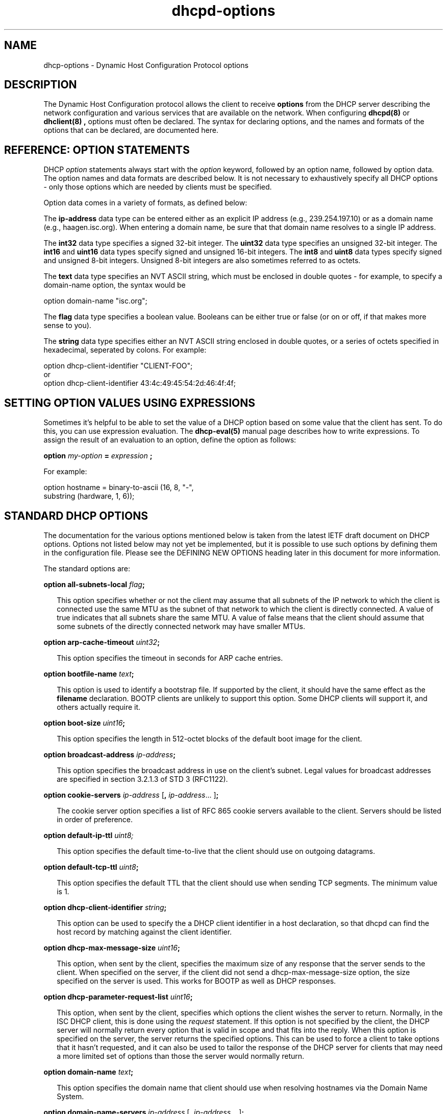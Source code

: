 .\"	dhcp-options.5
.\"
.\" Copyright (c) 1996-2001 Internet Software Consortium.
.\" Redistribution and use in source and binary forms, with or without
.\" modification, are permitted provided that the following conditions
.\" are met:
.\"
.\" 1. Redistributions of source code must retain the above copyright
.\"    notice, this list of conditions and the following disclaimer.
.\" 2. Redistributions in binary form must reproduce the above copyright
.\"    notice, this list of conditions and the following disclaimer in the
.\"    documentation and/or other materials provided with the distribution.
.\" 3. Neither the name of The Internet Software Consortium nor the names
.\"    of its contributors may be used to endorse or promote products derived
.\"    from this software without specific prior written permission.
.\"
.\" THIS SOFTWARE IS PROVIDED BY THE INTERNET SOFTWARE CONSORTIUM AND
.\" CONTRIBUTORS ``AS IS'' AND ANY EXPRESS OR IMPLIED WARRANTIES,
.\" INCLUDING, BUT NOT LIMITED TO, THE IMPLIED WARRANTIES OF
.\" MERCHANTABILITY AND FITNESS FOR A PARTICULAR PURPOSE ARE
.\" DISCLAIMED.  IN NO EVENT SHALL THE INTERNET SOFTWARE CONSORTIUM OR
.\" CONTRIBUTORS BE LIABLE FOR ANY DIRECT, INDIRECT, INCIDENTAL,
.\" SPECIAL, EXEMPLARY, OR CONSEQUENTIAL DAMAGES (INCLUDING, BUT NOT
.\" LIMITED TO, PROCUREMENT OF SUBSTITUTE GOODS OR SERVICES; LOSS OF
.\" USE, DATA, OR PROFITS; OR BUSINESS INTERRUPTION) HOWEVER CAUSED AND
.\" ON ANY THEORY OF LIABILITY, WHETHER IN CONTRACT, STRICT LIABILITY,
.\" OR TORT (INCLUDING NEGLIGENCE OR OTHERWISE) ARISING IN ANY WAY OUT
.\" OF THE USE OF THIS SOFTWARE, EVEN IF ADVISED OF THE POSSIBILITY OF
.\" SUCH DAMAGE.
.\"
.\" This software has been written for the Internet Software Consortium
.\" by Ted Lemon in cooperation with Vixie Enterprises and Nominum, Inc.
.\" To learn more about the Internet Software Consortium, see
.\" ``http://www.isc.org/''.  To learn more about Vixie Enterprises,
.\" see ``http://www.vix.com''.   To learn more about Nominum, Inc., see
.\" ``http://www.nominum.com''.
.TH dhcpd-options 5
.SH NAME
dhcp-options - Dynamic Host Configuration Protocol options
.SH DESCRIPTION
The Dynamic Host Configuration protocol allows the client to receive
.B options
from the DHCP server describing the network configuration and various
services that are available on the network.   When configuring
.B dhcpd(8)
or
.B dhclient(8) ,
options must often be declared.   The syntax for declaring options,
and the names and formats of the options that can be declared, are
documented here.
.SH REFERENCE: OPTION STATEMENTS
.PP
DHCP \fIoption\fR statements always start with the \fIoption\fR
keyword, followed by an option name, followed by option data.  The
option names and data formats are described below.   It is not
necessary to exhaustively specify all DHCP options - only those
options which are needed by clients must be specified.
.PP
Option data comes in a variety of formats, as defined below:
.PP
The
.B ip-address
data type can be entered either as an explicit IP
address (e.g., 239.254.197.10) or as a domain name (e.g.,
haagen.isc.org).  When entering a domain name, be sure that that
domain name resolves to a single IP address.
.PP
The
.B int32
data type specifies a signed 32-bit integer.   The 
.B uint32
data type specifies an unsigned 32-bit integer.   The 
.B int16
and
.B uint16
data types specify signed and unsigned 16-bit integers.   The 
.B int8
and
.B uint8
data types specify signed and unsigned 8-bit integers.
Unsigned 8-bit integers are also sometimes referred to as octets.
.PP
The
.B text
data type specifies an NVT ASCII string, which must be
enclosed in double quotes - for example, to specify a domain-name
option, the syntax would be
.nf
.sp 1
option domain-name "isc.org";
.fi
.PP
The
.B flag
data type specifies a boolean value.   Booleans can be either true or
false (or on or off, if that makes more sense to you).
.PP
The
.B string
data type specifies either an NVT ASCII string
enclosed in double quotes, or a series of octets specified in
hexadecimal, seperated by colons.   For example:
.nf
.sp 1
  option dhcp-client-identifier "CLIENT-FOO";
or
  option dhcp-client-identifier 43:4c:49:45:54:2d:46:4f:4f;
.fi
.SH SETTING OPTION VALUES USING EXPRESSIONS
Sometimes it's helpful to be able to set the value of a DHCP option
based on some value that the client has sent.   To do this, you can
use expression evaluation.   The 
.B dhcp-eval(5)
manual page describes how to write expressions.   To assign the result
of an evaluation to an option, define the option as follows:
.nf
.sp 1
  \fBoption \fImy-option \fB= \fIexpression \fB;\fR
.fi
.PP
For example:
.nf
.sp 1
  option hostname = binary-to-ascii (16, 8, "-",
                                     substring (hardware, 1, 6));
.fi
.SH STANDARD DHCP OPTIONS
The documentation for the various options mentioned below is taken
from the latest IETF draft document on DHCP options.  Options not
listed below may not yet be implemented, but it is possible to use
such options by defining them in the configuration file.  Please see
the DEFINING NEW OPTIONS heading later in this document for more
information.
.PP
The standard options are:
.PP
.B option \fBall-subnets-local\fR \fIflag\fR\fB;\fR
.RS 0.25i
.PP
This option specifies whether or not the client may assume that all
subnets of the IP network to which the client is connected use the
same MTU as the subnet of that network to which the client is
directly connected.  A value of true indicates that all subnets share
the same MTU.  A value of false means that the client should assume that
some subnets of the directly connected network may have smaller MTUs.
.RE
.PP
.B option \fBarp-cache-timeout\fR \fIuint32\fR\fB;\fR
.RS 0.25i
.PP
This option specifies the timeout in seconds for ARP cache entries.
.RE
.PP
.B option \fBbootfile-name\fR \fItext\fR\fB;\fR
.RS 0.25i
.PP
This option is used to identify a bootstrap file.  If supported by the
client, it should have the same effect as the \fBfilename\fR
declaration.  BOOTP clients are unlikely to support this option.  Some
DHCP clients will support it, and others actually require it.
.RE
.PP
.B option \fBboot-size\fR \fIuint16\fR\fB;\fR
.RS 0.25i
.PP
This option specifies the length in 512-octet blocks of the default
boot image for the client.
.RE
.PP
.B option \fBbroadcast-address\fR \fIip-address\fR\fB;\fR
.RS 0.25i
.PP
This option specifies the broadcast address in use on the client's
subnet.  Legal values for broadcast addresses are specified in
section 3.2.1.3 of STD 3 (RFC1122).
.RE
.PP
.B option \fBcookie-servers\fR \fIip-address\fR [\fB,\fR \fIip-address\fR...
]\fB;\fR
.RS 0.25i
.PP
The cookie server option specifies a list of RFC 865 cookie
servers available to the client.  Servers should be listed in order
of preference.
.RE
.PP
.B option \fBdefault-ip-ttl\fR \fIuint8;\fR
.RS 0.25i
.PP
This option specifies the default time-to-live that the client should
use on outgoing datagrams.
.RE
.PP
.B option \fBdefault-tcp-ttl\fR \fIuint8\fR\fB;\fR
.RS 0.25i
.PP
This option specifies the default TTL that the client should use when
sending TCP segments.  The minimum value is 1.
.RE
.PP
.B option \fBdhcp-client-identifier\fR \fIstring\fR\fB;\fR
.RS 0.25i
.PP
This option can be used to specify the a DHCP client identifier in a
host declaration, so that dhcpd can find the host record by matching
against the client identifier.
.RE
.PP
.B option \fBdhcp-max-message-size\fR \fIuint16\fR\fB;\fR
.RS 0.25i
.PP
This option, when sent by the client, specifies the maximum size of
any response that the server sends to the client.   When specified on
the server, if the client did not send a dhcp-max-message-size option,
the size specified on the server is used.   This works for BOOTP as
well as DHCP responses.
.RE
.PP
.B option \fBdhcp-parameter-request-list\fR \fIuint16\fR\fB;\fR
.RS 0.25i
.PP
This option, when sent by the client, specifies which options the
client wishes the server to return.   Normally, in the ISC DHCP
client, this is done using the \fIrequest\fR statement.   If this
option is not specified by the client, the DHCP server will normally
return every option that is valid in scope and that fits into the
reply.   When this option is specified on the server, the server
returns the specified options.   This can be used to force a client to
take options that it hasn't requested, and it can also be used to
tailor the response of the DHCP server for clients that may need a
more limited set of options than those the server would normally
return.
.RE
.PP
.B option \fBdomain-name\fR \fItext\fR\fB;\fR
.RS 0.25i
.PP
This option specifies the domain name that client should use when
resolving hostnames via the Domain Name System.
.RE
.PP
.B option \fBdomain-name-servers\fR \fIip-address\fR [\fB,\fR \fIip-address\fR...
]\fB;\fR
.RS 0.25i
.PP
The domain-name-servers option specifies a list of Domain Name System
(STD 13, RFC 1035) name servers available to the client.  Servers
should be listed in order of preference.
.RE
.PP
.B option \fBextensions-path-name\fR \fItext\fR\fB;\fR
.RS 0.25i
.PP
This option specifies the name of a file containing additional options
to be interpreted according to the DHCP option format as specified in
RFC2132.
.RE
.PP
.B option \fBfinger-server\fR \fIip-address\fR [\fB,\fR
\fIip-address\fR... ]\fB;\fR
.RS 0.25i
.PP
The Finger server option specifies a list of Finger available to the
client.  Servers should be listed in order of preference.
.RE
.PP
.B option \fBfont-servers\fR \fIip-address\fR [\fB,\fR \fIip-address\fR...
]\fB;\fR
.RS 0.25i
.PP
This option specifies a list of X Window System Font servers available
to the client. Servers should be listed in order of preference.
.RE
.PP
.B option \fBhost-name\fR \fIstring\fR\fB;\fR
.RS 0.25i
.PP
This option specifies the name of the client.  The name may or may
not be qualified with the local domain name (it is preferable to use
the domain-name option to specify the domain name).  See RFC 1035 for
character set restrictions.
.RE
.PP
.B option \fBieee802-3-encapsulation\fR \fIflag\fR\fB;\fR
.RS 0.25i
.PP
This option specifies whether or not the client should use Ethernet
Version 2 (RFC 894) or IEEE 802.3 (RFC 1042) encapsulation if the
interface is an Ethernet.  A value of false indicates that the client
should use RFC 894 encapsulation.  A value of true means that the client
should use RFC 1042 encapsulation.
.RE
.PP
.B option \fBien116-name-servers\fR \fIip-address\fR [\fB,\fR \fIip-address\fR...
];
.RS 0.25i
.PP
The ien116-name-servers option specifies a list of IEN 116 name servers
available to the client.  Servers should be listed in order of
preference.
.RE
.PP
.B option \fBimpress-servers\fR \fIip-address\fR [\fB,\fR \fIip-address\fR...
]\fB;\fR
.RS 0.25i
.PP
The impress-server option specifies a list of Imagen Impress servers
available to the client.  Servers should be listed in order of
preference.
.RE
.PP
.B option \fBinterface-mtu\fR \fIuint16\fR\fB;\fR
.RS 0.25i
.PP
This option specifies the MTU to use on this interface.   The minimum
legal value for the MTU is 68.
.RE
.PP
.B option \fBip-forwarding\fR \fIflag\fR\fB;\fR
.RS 0.25i
.PP
This option specifies whether the client should configure its IP
layer for packet forwarding.  A value of false means disable IP
forwarding, and a value of true means enable IP forwarding.
.RE
.PP
.B option \fBirc-server\fR \fIip-address\fR [\fB,\fR
\fIip-address\fR... ]\fB;\fR
.RS 0.25i
.PP
The IRC server option specifies a list of IRC available to the
client.  Servers should be listed in order of preference.
.RE
.PP
.B option \fBlog-servers\fR \fIip-address\fR [\fB,\fR \fIip-address\fR...
]\fB;\fR
.RS 0.25i
.PP
The log-server option specifies a list of MIT-LCS UDP log servers
available to the client.  Servers should be listed in order of
preference.
.RE
.PP
.B option \fBlpr-servers\fR \fIip-address \fR [\fB,\fR \fIip-address\fR...
]\fB;\fR
.RS 0.25i
.PP
The LPR server option specifies a list of RFC 1179 line printer
servers available to the client.  Servers should be listed in order
of preference.
.RE
.PP
.B option \fBmask-supplier\fR \fIflag\fR\fB;\fR
.RS 0.25i
.PP
This option specifies whether or not the client should respond to
subnet mask requests using ICMP.  A value of false indicates that the
client should not respond.  A value of true means that the client should
respond.
.RE
.PP
.B option \fBmax-dgram-reassembly\fR \fIuint16\fR\fB;\fR
.RS 0.25i
.PP
This option specifies the maximum size datagram that the client
should be prepared to reassemble.  The minimum value legal value is
576.
.RE
.PP
.B option \fBmerit-dump\fR \fItext\fR\fB;\fR
.RS 0.25i
.PP
This option specifies the path-name of a file to which the client's
core image should be dumped in the event the client crashes.  The
path is formatted as a character string consisting of characters from
the NVT ASCII character set.
.RE
.PP
.B option \fBmobile-ip-home-agent\fR \fIip-address\fR [\fB,\fR \fIip-address\fR... ]\fB;\fR
.RS 0.25i
.PP
This option specifies a list of IP addresses indicating mobile IP
home agents available to the client.  Agents should be listed in
order of preference, although normally there will be only one such
agent.
.RE
.PP
.B option \fBnds-context\fR \fIstring\fR\fB;\fR
.RS 0.25i
.PP
The nds-context option specifies the name of the initial Netware
Directory Service for an NDS client.
.RE
.PP
.B option \fBnds-servers\fR \fIip-address\fR [\fB,\fR \fIip-address\fR... ]\fB;\fR
.RS 0.25i
.PP
The nds-servers option specifies a list of IP addresses of NDS servers.
.RE
.PP
.B option \fBnds-tree-name\fR \fIstring\fR\fB;\fR
.RS 0.25i
.PP
The nds-context option specifies NDS tree name that the NDS client
should use.
.RE
.PP
.B option \fBnetbios-dd-server\fR \fIip-address\fR [\fB,\fR \fIip-address\fR...
]\fB;\fR
.RS 0.25i
.PP
The NetBIOS datagram distribution server (NBDD) option specifies a
list of RFC 1001/1002 NBDD servers listed in order of preference.
.RE
.PP
.B option \fBnetbios-name-servers\fR \fIip-address\fR [\fB,\fR \fIip-address\fR...]\fB;\fR
.RS 0.25i
.PP
The NetBIOS name server (NBNS) option specifies a list of RFC
1001/1002 NBNS name servers listed in order of preference.   NetBIOS
Name Service is currently more commonly referred to as WINS.   WINS
servers can be specified using the netbios-name-servers option.
.RE
.PP
.B option \fBnetbios-node-type\fR \fIuint8\fR\fB;\fR
.RS 0.25i
.PP
The NetBIOS node type option allows NetBIOS over TCP/IP clients which
are configurable to be configured as described in RFC 1001/1002.  The
value is specified as a single octet which identifies the client type.
.PP
Possible node types are:
.PP
.TP 5
.I 1
B-node: Broadcast - no WINS
.TP
.I 2
P-node: Peer - WINS only.
.TP
.I 4
M-node: Mixed - broadcast, then WINS
.TP
.I 8
H-node: Hybrid - WINS, then broadcast
.RE
.PP
.B option \fBnetbios-scope\fR \fIstring\fR\fB;\fR
.RS 0.25i
.PP
The NetBIOS scope option specifies the NetBIOS over TCP/IP scope
parameter for the client as specified in RFC 1001/1002. See RFC1001,
RFC1002, and RFC1035 for character-set restrictions.
.RE
.PP
.B option \fBnwip-domain\fR \fIstring\fR\fB;\fR
.RS 0.25i
.PP
The name of the NetWare/IP domain that a NetWare/IP client should
use.
.RE
.PP
.B option \fBnwip-suboptions\fR \fIstring\fR\fB;\fR
.RS 0.25i
.PP
A sequence of suboptions for NetWare/IP clients - see RFC2242 for
details.   Normally this option is set by specifying specific
NetWare/IP suboptions - see the NETWARE/IP SUBOPTIONS section for more
information.
.RE
.PP
.B option \fBnis-domain\fR \fItext\fR\fB;\fR
.RS 0.25i
.PP
This option specifies the name of the client's NIS (Sun Network
Information Services) domain.  The domain is formatted as a character
string consisting of characters from the NVT ASCII character set.
.RE
.PP
.B option \fBnis-servers\fR \fIip-address\fR [\fB,\fR \fIip-address\fR...
]\fB;\fR
.RS 0.25i
.PP
This option specifies a list of IP addresses indicating NIS servers
available to the client.  Servers should be listed in order of
preference.
.RE
.PP
.B option \fBnisplus-domain\fR \fItext\fR\fB;\fR
.RS 0.25i
.PP
This option specifies the name of the client's NIS+ domain.  The
domain is formatted as a character string consisting of characters
from the NVT ASCII character set.
.RE
.PP
.B option \fBnisplus-servers\fR \fIip-address\fR [\fB,\fR \fIip-address\fR...
]\fB;\fR
.RS 0.25i
.PP
This option specifies a list of IP addresses indicating NIS+ servers
available to the client.  Servers should be listed in order of
preference.
.RE
.PP
.B option \fBnntp-server\fR \fIip-address\fR [\fB,\fR
\fIip-address\fR... ]\fB;\fR
.RS 0.25i
.PP
The NNTP server option specifies a list of NNTP available to the
client.  Servers should be listed in order of preference.
.RE
.PP
.B option \fBnon-local-source-routing\fR \fIflag\fR\fB;\fR
.RS 0.25i
.PP
This option specifies whether the client should configure its IP
layer to allow forwarding of datagrams with non-local source routes
(see Section 3.3.5 of [4] for a discussion of this topic).  A value
of 0 means disallow forwarding of such datagrams, and a value of true
means allow forwarding.
.RE
.PP
.B option \fBntp-servers\fR \fIip-address\fR [\fB,\fR \fIip-address\fR...
]\fB;\fR
.RS 0.25i
.PP
This option specifies a list of IP addresses indicating NTP (RFC 1035)
servers available to the client.  Servers should be listed in order
of preference.
.RE
.PP
.B option \fBpath-mtu-aging-timeout\fR \fIuint32\fR\fB;\fR
.RS 0.25i
.PP
This option specifies the timeout (in seconds) to use when aging Path
MTU values discovered by the mechanism defined in RFC 1191.
.RE
.PP
.B option \fBpath-mtu-plateau-table\fR \fIuint16\fR [\fB,\fR \fIuint16\fR...
]\fB;\fR
.RS 0.25i
.PP
This option specifies a table of MTU sizes to use when performing
Path MTU Discovery as defined in RFC 1191.  The table is formatted as
a list of 16-bit unsigned integers, ordered from smallest to largest.
The minimum MTU value cannot be smaller than 68.
.RE
.PP
.B option \fBperform-mask-discovery\fR \fIflag\fR\fB;\fR
.RS 0.25i
.PP
This option specifies whether or not the client should perform subnet
mask discovery using ICMP.  A value of false indicates that the client
should not perform mask discovery.  A value of true means that the
client should perform mask discovery.
.RE
.PP
.nf
.B option \fBpolicy-filter\fR \fIip-address ip-address\fR
                  [\fB,\fR \fIip-address ip-address\fR...]\fB;\fR
.RE
.fi
.RS 0.25i
.PP
This option specifies policy filters for non-local source routing.
The filters consist of a list of IP addresses and masks which specify
destination/mask pairs with which to filter incoming source routes.
.PP
Any source routed datagram whose next-hop address does not match one
of the filters should be discarded by the client.
.PP
See STD 3 (RFC1122) for further information.
.RE
.PP
.B option \fBpop-server\fR \fIip-address\fR [\fB,\fR \fIip-address\fR... ]\fB;\fR
.RS 0.25i
.PP
The POP3 server option specifies a list of POP3 available to the
client.  Servers should be listed in order of preference.
.RE
.PP
.nf
.B option \fBresource-location-servers\fR \fIip-address\fR
                              [\fB, \fR\fIip-address\fR...]\fB;\fR
.fi
.RS 0.25i
.PP
This option specifies a list of RFC 887 Resource Location
servers available to the client.  Servers should be listed in order
of preference.
.RE
.PP
.B option \fBroot-path\fR \fItext\fB;\fR\fR
.RS 0.25i
.PP
This option specifies the path-name that contains the client's root
disk.  The path is formatted as a character string consisting of
characters from the NVT ASCII character set.
.RE
.PP
.B option \fBrouter-discovery\fR \fIflag\fR\fB;\fR
.RS 0.25i
.PP
This option specifies whether or not the client should solicit
routers using the Router Discovery mechanism defined in RFC 1256.
A value of false indicates that the client should not perform
router discovery.  A value of true means that the client should perform
router discovery.
.RE
.PP
.B option \fBrouter-solicitation-address\fR \fIip-address\fR\fB;\fR
.RS 0.25i
.PP
This option specifies the address to which the client should transmit
router solicitation requests.
.RE
.PP
.B option routers \fIip-address\fR [\fB,\fR \fIip-address\fR...
]\fB;\fR
.RS 0.25i
.PP
The routers option specifies a list of IP addresses for routers on the
client's subnet.  Routers should be listed in order of preference.
.RE
.PP
.B option slp-directory-agent \fIboolean ip-address
[\fB,\fR \fIip-address\fR... ]\fB;\fR
.RS 0.25i
.PP
This option specifies two things: the IP addresses of one or more
Service Location Protocol Directory Agents, and whether the use of
these addresses is mandatory.   If the initial boolean value is true,
the SLP agent should just use the IP addresses given.   If the value
is false, the SLP agent may additionally do active or passive
multicast discovery of SLP agents (see RFC2165 for details).
.PP
Please note that in this option and the slp-service-scope option, the
term "SLP Agent" is being used to refer to a Service Location Protocol
agent running on a machine that is being configured using the DHCP
protocol.
.PP
Also, please be aware that some companies may refer to SLP as NDS.
If you have an NDS directory agent whose address you need to
configure, the slp-directory-agent option should work.
.RE
.PP
.B option slp-service-scope \fIboolean text\fR\fB;\fR
.RS 0.25i
.PP
The Service Location Protocol Service Scope Option specifies two
things: a list of service scopes for SLP, and whether the use of this
list is mandatory.  If the initial boolean value is true, the SLP
agent should only use the list of scopes provided in this option;
otherwise, it may use its own static configuration in preference to
the list provided in this option.
.PP
The text string should be a comma-seperated list of scopes that the
SLP agent should use.   It may be omitted, in which case the SLP Agent
will use the aggregated list of scopes of all directory agents known
to the SLP agent.
.RE
.PP
.B option \fBsmtp-server\fR \fIip-address\fR [\fB,\fR
\fIip-address\fR... ]\fB;\fR
.RS 0.25i
.PP
The SMTP server option specifies a list of SMTP servers available to
the client.  Servers should be listed in order of preference.
.RE
.PP
.nf
.B option \fBstatic-routes\fR \fIip-address ip-address\fR
                  [\fB,\fR \fIip-address ip-address\fR...]\fB;\fR
.fi
.RS 0.25i
.PP
This option specifies a list of static routes that the client should
install in its routing cache.  If multiple routes to the same
destination are specified, they are listed in descending order of
priority.
.PP
The routes consist of a list of IP address pairs.  The first address
is the destination address, and the second address is the router for
the destination.
.PP
The default route (0.0.0.0) is an illegal destination for a static
route.  To specify the default route, use the
.B routers
option.   Also, please note that this option is not intended for
classless IP routing - it does not include a subnet mask.   Since
classless IP routing is now the most widely deployed routing standard,
this option is virtually useless, and is not implemented by any of the
popular DHCP clients, for example the Microsoft DHCP client.
.RE
.PP
.nf
.B option \fBstreettalk-directory-assistance-server\fR \fIip-address\fR
                                           [\fB,\fR \fIip-address\fR...]\fB;\fR
.fi
.RS 0.25i
.PP
The StreetTalk Directory Assistance (STDA) server option specifies a
list of STDA servers available to the client.  Servers should be
listed in order of preference.
.RE
.PP
.B option \fBstreettalk-server\fR \fIip-address\fR [\fB,\fR \fIip-address\fR... ]\fB;\fR
.RS 0.25i
.PP
The StreetTalk server option specifies a list of StreetTalk servers
available to the client.  Servers should be listed in order of
preference.
.RE
.PP
.B option subnet-mask \fIip-address\fR\fB;\fR
.RS 0.25i
.PP
The subnet mask option specifies the client's subnet mask as per RFC
950.  If no subnet mask option is provided anywhere in scope, as a
last resort dhcpd will use the subnet mask from the subnet declaration
for the network on which an address is being assigned.  However,
.I any
subnet-mask option declaration that is in scope for the address being
assigned will override the subnet mask specified in the subnet
declaration.
.RE
.PP
.B option \fBswap-server\fR \fIip-address\fR\fB;\fR
.RS 0.25i
.PP
This specifies the IP address of the client's swap server.
.RE
.PP
.B option \fBtcp-keepalive-garbage\fR \fIflag\fR\fB;\fR
.RS 0.25i
.PP
This option specifies the whether or not the client should send TCP
keepalive messages with a octet of garbage for compatibility with
older implementations.  A value of false indicates that a garbage octet
should not be sent. A value of true indicates that a garbage octet
should be sent.
.RE
.PP
.B option \fBtcp-keepalive-interval\fR \fIuint32\fR\fB;\fR
.RS 0.25i
.PP
This option specifies the interval (in seconds) that the client TCP
should wait before sending a keepalive message on a TCP connection.
The time is specified as a 32-bit unsigned integer.  A value of zero
indicates that the client should not generate keepalive messages on
connections unless specifically requested by an application.
.RE
.PP
.B option \fBtftp-server-name\fR \fItext\fR\fB;\fR
.RS 0.25i
.PP
This option is used to identify a TFTP server and, if supported by the
client, should have the same effect as the \fBserver-name\fR
declaration.   BOOTP clients are unlikely to support this option.
Some DHCP clients will support it, and others actually require it.
.RE
.PP
.B option time-offset \fIint32\fR\fB;\fR
.RS 0.25i
.PP
The time-offset option specifies the offset of the client's subnet in
seconds from Coordinated Universal Time (UTC).
.RE
.PP
.B option time-servers \fIip-address\fR [, \fIip-address\fR...
]\fB;\fR
.RS 0.25i
.PP
The time-server option specifies a list of RFC 868 time servers
available to the client.  Servers should be listed in order of
preference.
.RE
.PP
.B option \fBtrailer-encapsulation\fR \fIflag\fR\fB;\fR
.RS 0.25i
.PP
This option specifies whether or not the client should negotiate the
use of trailers (RFC 893 [14]) when using the ARP protocol.  A value
of 0 indicates that the client should not attempt to use trailers.  A
value of true means that the client should attempt to use trailers.
.RE
.PP
.B option \fBuap-servers\fR \fItext\fR\fB;\fR
.RS 0.25i
.PP
This option specifies a list of URLs, each pointing to a user
authentication service that is capable of processing authentication
requests encapsulated in the User Authentication Protocol (UAP).  UAP
servers can accept either HTTP 1.1 or SSLv3 connections.  If the list
includes a URL that does not contain a port component, the normal
default port is assumed (i.e., port 80 for http and port 443 for
https).  If the list includes a URL that does not contain a path
component, the path /uap is assumed.   If more than one URL is
specified in this list, the URLs are seperated by spaces.
.RE
.PP
.B option \fBuser-class\fR \fIstring\fR\fB;\fR
.RS 0.25i
.PP
This option is used by some DHCP clients as a way for users to
specify identifying information to the client.   This can be used in a
similar way to the vendor-class-identifier option, but the value of
the option is specified by the user, not the vendor.   Most recent
DHCP clients have a way in the user interface to specify the value for
this identifier, usually as a text string.
.PP
.B option \fBvendor-class-identifier\fR \fIstring\fR\fB;\fR
.RS 0.25i
.PP
This option is used by some DHCP clients to identify the vendor
type and possibly the configuration of a DHCP client.  The information
is a string of bytes whose contents are specific to the vendor and are
not specified in a standard.   To see what vendor class identifier a
clients are sending, you can write the following in your DHCP server
configuration file:
.nf
.PP
set vendor-class option vendor-class-identifier;
.fi
.PP
This will result in all entries in the DHCP server lease database file
for clients that sent vendor-class-identifier options having a set
statement that looks something like this:
.nf
.PP
set vendor-class "SUNW.Ultra-5_10";
.fi
.PP
The vendor-class-identifier option is normally used by the DHCP server
to determine the options that are returned in the
.B vendor-encapsulated-options
option.   Please see the VENDOR ENCAPSULATED OPTIONS section of the
dhcpd.conf manual page for further information.
.RE
.PP
.B option \fBvendor-encapsulated-options\fR \fIstring\fR\fB;\fR
.RS 0.25i
.PP
The \fBvendor-encapsulated-options\fR option can contain either a
single vendor-specific value or one or more vendor-specific
suboptions.   This option is not normally specified in the DHCP server
configuration file - instead, a vendor class is defined for each
vendor, vendor class suboptions are defined, values for those
suboptions are defined, and the DHCP server makes up a response on
that basis.
.PP
Some default behaviours for well-known DHCP client vendors (currently,
the Microsoft Windows 2000 DHCP client) are configured automatically,
but otherwise this must be configured manually - see the VENDOR
ENCAPSULATED OPTIONS section of the \fIdhcpd.conf\fI manual page for
details.
.RE
.PP
.B option \fBx-display-manager\fR \fIip-address\fR [\fB,\fR \fIip-address\fR...
]\fB;\fR
.RS 0.25i
.PP
This option specifies a list of systems that are running the X Window
System Display Manager and are available to the client.  Addresses
should be listed in order of preference.
.RE
.PP
.B option \fBwww-server\fR \fIip-address\fR [\fB,\fR
\fIip-address\fR... ]\fB;\fR
.RS 0.25i
.PP
The WWW server option specifies a list of WWW available to the
client.  Servers should be listed in order of preference.
.RE
.SH RELAY AGENT INFORMATION OPTION
An IETF draft, draft-ietf-dhc-agent-options-11.txt, defines a series
of encapsulated options that a relay agent can add to a DHCP packet
when relaying it to the DHCP server.   The server can then make
address allocation decisions (or whatever other decisions it wants)
based on these options.   The server also returns these options in any
replies it sends through the relay agent, so that the relay agent can
use the information in these options for delivery or accounting
purposes.
.PP
The current draft defines two options.   To reference
these options in the dhcp server, specify the option space name,
"agent", followed by a period, followed by the option name.   It is
not normally useful to define values for these options in the server,
although it is permissible.   These options are not supported in the
client.
.PP
.B option \fBagent.circuit-id\fR \fIstring\fR\fB;\fR
.RS 0.25i
.PP
The circuit-id suboption encodes an agent-local identifier of the
circuit from which a DHCP client-to-server packet was received.  It is
intended for use by agents in relaying DHCP responses back to the
proper circuit.   The format of this option is currently defined to be
vendor-dependent, and will probably remain that way, although the
current draft allows for for the possibility of standardizing the
format in the future.
.RE
.PP
.B option \fBagent.remote-id\fR \fIstring\fR\fB;\fR
.RS 0.25i
.PP
The remote-id suboption encodes information about the remote host end
of a circuit.   Examples of what it might contain include caller ID
information, username information, remote ATM address, cable modem ID,
and similar things.   In principal, the meaning is not well-specified,
and it should generally be assumed to be an opaque object that is
administratively guaranteed to be unique to a particular remote end of
a circuit.
.RE
.SH THE CLIENT FQDN SUBOPTIONS
The Client FQDN option, currently defined in the Internet Draft
draft-ietf-dhc-fqdn-option-00.txt is not a standard yet, but is in
sufficiently wide use already that we have implemented it.   Due to
the complexity of the option format, we have implemented it as a
suboption space rather than a single option.   In general this
option should not be configured by the user - instead it should be
used as part of an automatic DNS update system.
.PP
.B option fqdn.no-client-update \fIflag\fB;
.RS 0.25i
.PP
When the client sends this, if it is true, it means the client will not
attempt to update its A record.   When sent by the server to the client,
it means that the client \fIshould not\fR update its own A record.
.RE
.PP
.B option fqdn.server-update \fIflag\fB;
.RS 0.25i
.PP
When the client sends this to the server, it is requesting that the server
update its A record.   When sent by the server, it means that the server
has updated (or is about to update) the client's A record.
.RE
.PP
.B option fqdn.encoded \fIflag\fB;
.RS 0.25i
.PP
If true, this indicates that the domain name included in the option is
encoded in DNS wire format, rather than as plain ASCII text.   The client
normally sets this to false if it doesn't support DNS wire format in the
FQDN option.   The server should always send back the same value that the
client sent.   When this value is set on the configuration side, it controls
the format in which the \fIfqdn.name\fR suboption is encoded.
.RE
.PP
.B option fqdn.rcode1 \fIflag\fB;
.PP
.B option fqdn.rcode1 \fIflag\fB;
.RS 0.25i
.PP
These options specify the result of the updates of the A and PTR records,
respectively, and are only sent by the DHCP server to the DHCP client.
The values of these fields are those defined in the DNS protocol specification.
.RE
.PP
.B option fqdn.name \fItext\fB;
.RS 0.25i
.PP
Specifies the domain name that the client wishes to use.   This can be a
fully-qualified domain name, or a single label.   If there is no trailing
'.' character in the name, it is not fully-qualified, and the server will
generally update that name in some locally-defined domain.
.RE
.PP
If you wish to use any of these suboptions, we strongly recommend that you
refer to the Client FQDN option draft (or standard, when it becomes a
standard) - the documentation here is sketchy and incomplete in comparison,
and is just intended for reference by people who already understand the
Client FQDN option specification.
.SH THE NETWARE/IP SUBOPTIONS
RFC2242 defines a set of encapsulated options for Novell NetWare/IP
clients.  To use these options in the dhcp server, specify the option
space name, "nwip", followed by a period, followed by the option name.
The following options can be specified:
.PP
.B option \fBnwip.nsq-broadcast\fR \fIflag\fR\fB;\fR
.RS 0.25i
.PP
If true, the client should use the NetWare Nearest Server Query to
locate a NetWare/IP server.   The behaviour of the Novell client if
this suboption is false, or is not present, is not specified.
.PP
.RE
.B option \fBnwip.preferred-dss\fR \fIip-address\fR [\fB,\fR \fIip-address\fR... ]\fR\fB;\fR
.RS 0.25i
.PP
This suboption specifies a list of up to five IP addresses, each of
which should be the IP address of a NetWare Domain SAP/RIP server
(DSS).
.RE
.PP
.B option \fBnwip.nearest-nwip-server\fR \fI\fIip-address\fR
                             [\fB,\fR \fIip-address\fR...]\fR\fB;\fR
.RS 0.25i
.PP
This suboption specifies a list of up to five IP addresses, each of
which should be the IP address of a Nearest NetWare IP server.
.RE
.PP
.B option \fBnwip.autoretries\fR \fIuint8\fR\fB;\fR
.RS 0.25i
.PP
Specifies the number of times that a NetWare/IP client should attempt
to communicate with a given DSS server at startup.
.RE
.PP
.B option \fBnwip.autoretry-secs\fR \fIuint8\fR\fB;\fR
.RS 0.25i
.PP
Specifies the number of seconds that a Netware/IP client should wait
between retries when attempting to establish communications with a DSS
server at startup.
.RE
.PP
.B option \fBnwip.nwip-1-1\fR \fIuint8\fR\fB;\fR
.RS 0.25i
.PP
If true, the NetWare/IP client should support NetWare/IP version 1.1
compatibility.   This is only needed if the client will be contacting
Netware/IP version 1.1 servers.
.RE
.PP
.B option \fBnwip.primary-dss\fR \fIip-address\fR\fB;\fR
.RS 0.25i
.PP
Specifies the IP address of the Primary Domain SAP/RIP Service server
(DSS) for this NetWare/IP domain.   The NetWare/IP administration
utility uses this value as Primary DSS server when configuring a
secondary DSS server.
.RE
.SH DEFINING NEW OPTIONS
The Internet Software Consortium DHCP client and server provide the
capability to define new options.   Each DHCP option has a name, a
code, and a structure.   The name is used by you to refer to the
option.   The code is a number, used by the DHCP server and client to
refer to an option.   The structure describes what the contents of an
option looks like.
.PP
To define a new option, you need to choose a name for it that is not
in use for some other option - for example, you can't use "host-name"
because the DHCP protocol already defines a host-name option, which is
documented earlier in this manual page.   If an option name doesn't
appear in this manual page, you can use it, but it's probably a good
idea to put some kind of unique string at the beginning so you can be
sure that future options don't take your name.   For example, you
might define an option, "local-host-name", feeling some confidence
that no official DHCP option name will ever start with "local".
.PP
Once you have chosen a name, you must choose a code.  For site-local
options, all codes between 128 and 254 are reserved for DHCP options,
so you can pick any one of these.  In practice, some vendors have
interpreted the protocol rather loosely and have used option code
values greater than 128 themselves.   There's no real way to avoid
this problem, but it's not likely to cause too much trouble in
practice.
.PP
The structure of an option is simply the format in which the option
data appears.   The ISC DHCP server currently supports a few simple
types, like integers, booleans, strings and IP addresses, and it also
supports the ability to define arrays of single types or arrays of
fixed sequences of types.
.PP
New options are declared as follows:
.PP
.B option
.I new-name
.B code
.I new-code
.B =
.I definition
.B ;
.PP
The values of
.I new-name
and
.I new-code
should be the name you have chosen for the new option and the code you
have chosen.   The
.I definition
should be the definition of the structure of the option.
.PP
The following simple option type definitions are supported:
.PP
.B BOOLEAN
.PP
.B option
.I new-name
.B code
.I new-code
.B =
.B boolean
.B ;
.PP
An option of type boolean is a flag with a value of either on or off
(or true or false).   So an example use of the boolean type would be:
.nf

option use-zephyr code 180 = boolean;
option use-zephyr on;

.fi
.B INTEGER
.PP
.B option
.I new-name
.B code
.I new-code
.B =
.I sign
.B integer
.I width
.B ;
.PP
The \fIsign\fR token should either be blank, \fIunsigned\fR
or \fIsigned\fR.   The width can be either 8, 16 or 32, and refers to
the number of bits in the integer.   So for example, the following two
lines show a definition of the sql-connection-max option and its use:
.nf

option sql-connection-max code 192 = unsigned integer 16;
option sql-connection-max 1536;

.fi
.B IP-ADDRESS
.PP
.B option
.I new-name
.B code
.I new-code
.B =
.B ip-address
.B ;
.PP
An option whose structure is an IP address can be expressed either as
a domain name or as a dotted quad.  So the following is an example use
of the ip-address type:
.nf

option sql-server-address code 193 = ip-address;
option sql-server-address sql.example.com;

.fi
.PP
.B TEXT
.PP
.B option
.I new-name
.B code
.I new-code
.B =
.B text
.B ;
.PP
An option whose type is text will encode an ASCII text string.   For
example:
.nf

option sql-default-connection-name code 194 = text;
option sql-default-connection-name "PRODZA";

.fi
.PP
.B DATA STRING
.PP
.B option
.I new-name
.B code
.I new-code
.B =
.B string
.B ;
.PP
An option whose type is a data string is essentially just a collection
of bytes, and can be specified either as quoted text, like the text
type, or as a list of hexadecimal contents seperated by colons whose
values must be between 0 and FF.   For example:
.nf

option sql-identification-token code 195 = string;
option sql-identification-token 17:23:19:a6:42:ea:99:7c:22;

.fi
.PP
.B ENCAPSULATION
.PP
.B option
.I new-name
.B code
.I new-code
.B =
.B encapsulate
.I identifier
.B ;
.PP
An option whose type is \fBencapsulate\fR will encapsulate the
contents of the option space specified in \fIidentifier\fR.   Examples
of encapsulated options in the DHCP protocol as it currently exists
include the vendor-encapsulated-options option, the netware-suboptions
option and the relay-agent-information option.
.nf

option space local;
option local.demo code 1 = text;
option local-encapsulation code 197 = encapsulate local;
option local.demo "demo";

.fi
.PP
.B ARRAYS
.PP
Options can contain arrays of any of the above types except for the
text and data string types, which aren't currently supported in
arrays.   An example of an array definition is as follows:
.nf

option kerberos-servers code 200 = array of ip-address;
option kerberos-servers 10.20.10.1, 10.20.11.1;

.fi
.B RECORDS
.PP
Options can also contain data structures consisting of a sequence of
data types, which is sometimes called a record type.   For example:
.nf

option contrived-001 code 201 = { boolean, integer 32, text };
option contrived-001 on 1772 "contrivance";

.fi
It's also possible to have options that are arrays of records, for
example:
.nf

option new-static-routes code 201 = array of {
	ip-address, ip-address, ip-address, integer 8 };
option static-routes
	10.0.0.0 255.255.255.0 net-0-rtr.example.com 1,
	10.0.1.0 255.255.255.0 net-1-rtr.example.com 1,
	10.2.0.0 255.255.224.0 net-2-0-rtr.example.com 3;

.fi	
.SH VENDOR ENCAPSULATED OPTIONS
The DHCP protocol defines the \fB vendor-encapsulated-options\fR
option, which allows vendors to define their own options that will be
sent encapsulated in a standard DHCP option.   The format of the
.B vendor-encapsulated-options
option is either a series of bytes whose format is not specified, or
a sequence of options, each of which consists of a single-byte
vendor-specific option code, followed by a single-byte length,
followed by as many bytes of data as are specified in the length (the
length does not include itself or the option code).
.PP
The value of this option can be set in one of two ways.   The first
way is to simply specify the data directly, using a text string or a
colon-seperated list of hexadecimal values.   For example:
.PP
.nf
option vendor-encapsulated-options
    2:4:AC:11:41:1:
    3:12:73:75:6e:64:68:63:70:2d:73:65:72:76:65:72:31:37:2d:31:
    4:12:2f:65:78:70:6f:72:74:2f:72:6f:6f:74:2f:69:38:36:70:63;
.fi
.PP
The second way of setting the value of this option is to have the DHCP
server generate a vendor-specific option buffer.   To do this, you
must do four things: define an option space, define some options in
that option space, provide values for them, and specify that that 
option space should be used to generate the
.B vendor-encapsulated-options
option.
.PP
To define a new option space in which vendor options can be stored,
use the \fRoption space\fP statement:
.PP
.B option
.B space
.I name
.B ;
.PP
The name can then be used in option definitions, as described earlier in
this document.   For example:
.nf

option space SUNW;
option SUNW.server-address code 2 = ip-address;
option SUNW.server-name code 3 = text;
option SUNW.root-path code 4 = text;

.fi
Once you have defined an option space and the format of some options,
you can set up scopes that define values for those options, and you
can say when to use them.   For example, suppose you want to handle
two different classes of clients.   Using the option space definition
shown in the previous example, you can send different option values to
different clients based on the vendor-class-identifier option that the
clients send, as follows:
.PP
.nf
class "vendor-classes" {
  match option vendor-class-identifier;
}

option SUNW.server-address 172.17.65.1;
option SUNW.server-name "sundhcp-server17-1";

subclass "vendor-classes" "SUNW.Ultra-5_10" {
  vendor-option-space SUNW;
  option SUNW.root-path "/export/root/sparc";
}

subclass "vendor-classes" "SUNW.i86pc" {
  vendor-option-space SUNW;
  option SUNW.root-path "/export/root/i86pc";
}
.fi
.PP
As you can see in the preceding example, regular scoping rules apply,
so you can define values that are global in the global scope, and only
define values that are specific to a particular class in the local
scope.   The \fBvendor-option-space\fR declaration tells the DHCP
server to use options in the SUNW option space to construct the
.B vendor-encapsulated-options
option.
.SH SEE ALSO
dhcpd.conf(5), dhcpd.leases(5), dhclient.conf(5), dhcp-eval(5), dhcpd(8),
dhclient(8), RFC2132, RFC2131, draft-ietf-dhc-agent-options-??.txt.
.SH AUTHOR
The Internet Software Consortium DHCP Distribution was written by Ted
Lemon <mellon@isc.org> under a contract with Vixie Labs.  Funding for
this project was provided through the Internet Software Consortium.
Information about the Internet Software Consortium can be found at
.B http://www.isc.org/isc.
